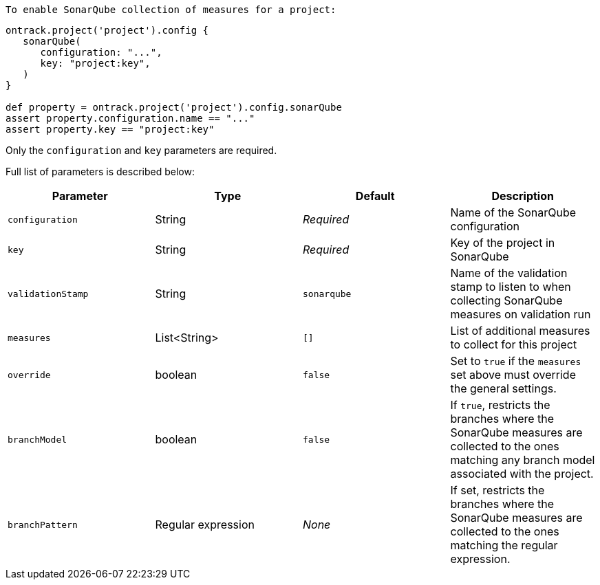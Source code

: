     To enable SonarQube collection of measures for a project:

[source,groovy]
----
ontrack.project('project').config {
   sonarQube(
      configuration: "...",
      key: "project:key",
   )
}

def property = ontrack.project('project').config.sonarQube
assert property.configuration.name == "..."
assert property.key == "project:key"
----

Only the `configuration` and `key` parameters are required.

Full list of parameters is described below:

|===
| Parameter | Type | Default | Description

| `configuration`
| String
| _Required_
| Name of the SonarQube configuration

| `key`
| String
| _Required_
| Key of the project in SonarQube

| `validationStamp`
| String
| `sonarqube`
| Name of the validation stamp to listen to when collecting SonarQube measures on validation run

| `measures`
| List<String>
| `[]`
| List of additional measures to collect for this project

| `override`
| boolean
| `false`
| Set to `true` if the `measures` set above must override the general settings.

| `branchModel`
| boolean
| `false`
| If `true`, restricts the branches where the SonarQube measures are collected to the ones
  matching any branch model associated with the project.

| `branchPattern`
| Regular expression
| _None_
| If set, restricts the branches where the SonarQube measures are collected to the ones
  matching the regular expression.

|===
